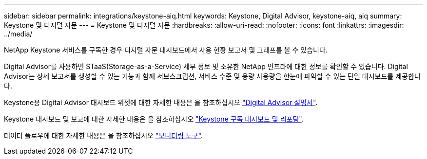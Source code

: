 ---
sidebar: sidebar 
permalink: integrations/keystone-aiq.html 
keywords: Keystone, Digital Advisor, keystone-aiq, aiq 
summary: Keystone 및 디지털 자문 
---
= Keystone 및 디지털 자문
:hardbreaks:
:allow-uri-read: 
:nofooter: 
:icons: font
:linkattrs: 
:imagesdir: ../media/


[role="lead"]
NetApp Keystone 서비스를 구독한 경우 디지털 자문 대시보드에서 사용 현황 보고서 및 그래프를 볼 수 있습니다.

Digital Advisor를 사용하면 STaaS(Storage-as-a-Service) 세부 정보 및 소유한 NetApp 인프라에 대한 정보를 확인할 수 있습니다. Digital Advisor는 상세 보고서를 생성할 수 있는 기능과 함께 서브스크립션, 서비스 수준 및 용량 사용량을 한눈에 파악할 수 있는 단일 대시보드를 제공합니다.

Keystone용 Digital Advisor 대시보드 위젯에 대한 자세한 내용은 을 참조하십시오 https://docs.netapp.com/us-en/active-iq/task_view_keystone_capacity_utilization.html["Digital Advisor 설명서"^].

Keystone 대시보드 및 보고에 대한 자세한 내용은 을 참조하십시오 link:../integrations/aiq-keystone-details.html["Keystone 구독 대시보드 및 리포팅"].

데이터 플로우에 대한 자세한 내용은 을 참조하십시오 link:../concepts/infra.html["모니터링 도구"].
